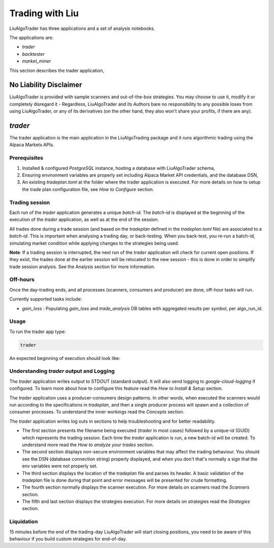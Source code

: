 **Trading with Liu**
====================

.. # define a hard line break for HTML
.. |br| raw:: html

   <br />

LiuAlgoTrader has three applications and a set of
analysis notebooks.

The applications are:

- *trader*
- *backtester*
- *market_miner*


This section describes the trader application,


No Liability Disclaimer
-----------------------
LiuAlgoTrader is provided with sample scanners and
out-of-the-box strategies. You may choose to use it,
modify it or completely disregard it - Regardless,
LiuAlgoTrader and its Authors bare no responsibility
to any possible loses from using LiuAlgoTrader,
or any of its derivatives (on the other hand, they
also won't share your profits, if there are any).


*trader*
--------

The trader application is the main application in
the LiuAlgoTrading package and it runs algorithmic
trading using the Alpaca Markets APIs.

Prerequisites
*************
1. Installed & configured `PostgreSQL` instance, hosting a database with LiuAlgoTrader schema,
2. Ensuring environment variables are properly set including Alpaca Market API credentials, and the database DSN,
3. An existing *tradeplan.toml* at the folder where the trader application is executed. For more details on how to setup the trade plan configuration file, see  `How to Configure` section.

Trading session
***************
Each run of the `trader` application generates a unique
`batch-id`. The `batch-id` is displayed at the beginning
of the execution of the  `trader` application, as well
as at the end of the session.

All trades done during a trade session (and based on the
`tradeplan` defined in the `tradeplan.toml` file) are
associated to a `batch-id`. This is important when
analysing a trading day, or back-testing. When you back-test,
you re-run a batch-id, simulating market condition while
applying changes to the strategies being used.

**Note**: If a trading session is interrupted, the next run of
the `trader` application will check for current open
positions. If they exist, the trades done at the earlier session will be
relocated to the new session - this is done in order to
simplify trade session analysis. See the Analysis section
for more information.

Off-hours
*********
Once the day-trading ends, and all processes (scanners, consumers and producer) are done, off-hour tasks will run.

Currently supported tasks include:

* `gain_loss` : Populating `gain_loss` and `trade_analysis` DB tables with aggregated results per symbol, per algo_run_id.



Usage
*****

To run the trader app type:

.. code-block:: bash

    trader

An expected beginning of execution should look like:

.. image:: /images/trader-usage1.png
    :width: 600
    :align: left
    :alt: *trader* output


Understanding *trader* output and Logging
*****************************************

The *trader* application writes output to STDOUT
(standard output). It will also send
logging to `google-cloud-logging` if configured.
To learn more about how to configure
this feature read
the `How to Install & Setup` section.

The *trader* application uses a producer-consumers
design patterns. In other words, when executed the
scanners would run according to the specifications in `tradeplan`,
and then a single producer process
will spawn and a collection of consumer processes.
To understand the inner workings
read the `Concepts` section.

The *trader* application writes log outs in sections
to help troubleshooting and for better readability.

- The first section presents the filename being executed (`trader` in most cases) followed by a unique-id (GUID) which represents the trading session. Each time the `trader` application is run, a new batch-id will be created. To understand more read the `How to analyze your trades` section.
- The second section displays non-secure environment variables that may affect the trading behaviour. You should see the DSN (database connection string) properly displayed, and when you don't that's normally a sign that the env variables were not properly set.
- The third section displays the location of the `tradeplan` file and parses its header. A basic validation of the `tradeplan` file is done during that point and error messages will be presented for crude formatting.
- The fourth section normally displays the scanner execution. For more details on scanners read the `Scanners` section.
- The fifth and last section displays the strategies execution. For more details on strategies read the `Strategies` section.


Liquidation
***********

15 minutes before the end of the trading-day
LiuAlgoTrader will start closing positions,
you need to be aware of this behaviour if you
build custom strategies for end-of-day.



